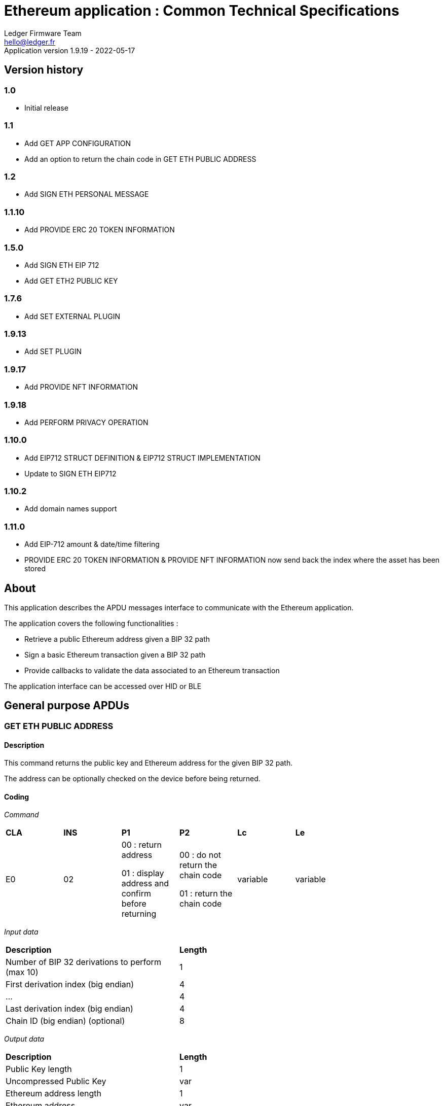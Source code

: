 Ethereum application : Common Technical Specifications
=======================================================
Ledger Firmware Team <hello@ledger.fr>
Application version 1.9.19 - 2022-05-17

## Version history

### 1.0
  - Initial release

### 1.1
  - Add GET APP CONFIGURATION
  - Add an option to return the chain code in GET ETH PUBLIC ADDRESS

### 1.2
  - Add SIGN ETH PERSONAL MESSAGE

### 1.1.10
  - Add PROVIDE ERC 20 TOKEN INFORMATION

### 1.5.0
  - Add SIGN ETH EIP 712
  - Add GET ETH2 PUBLIC KEY

### 1.7.6
  - Add SET EXTERNAL PLUGIN

### 1.9.13
  - Add SET PLUGIN

### 1.9.17
  - Add PROVIDE NFT INFORMATION

### 1.9.18
  - Add PERFORM PRIVACY OPERATION

### 1.10.0
  - Add EIP712 STRUCT DEFINITION & EIP712 STRUCT IMPLEMENTATION
  - Update to SIGN ETH EIP712

### 1.10.2
  - Add domain names support

### 1.11.0
  - Add EIP-712 amount & date/time filtering
  - PROVIDE ERC 20 TOKEN INFORMATION & PROVIDE NFT INFORMATION now send back the index where the asset has been stored

## About

This application describes the APDU messages interface to communicate with the Ethereum application.

The application covers the following functionalities :

  - Retrieve a public Ethereum address given a BIP 32 path
  - Sign a basic Ethereum transaction given a BIP 32 path
  - Provide callbacks to validate the data associated to an Ethereum transaction

The application interface can be accessed over HID or BLE

## General purpose APDUs

### GET ETH PUBLIC ADDRESS

#### Description

This command returns the public key and Ethereum address for the given BIP 32 path.

The address can be optionally checked on the device before being returned.

#### Coding

'Command'

[width="80%"]
|==============================================================================================================================
| *CLA* | *INS*  | *P1*               | *P2*       | *Lc*     | *Le*
|   E0  |   02   |  00 : return address

                    01 : display address and confirm before returning
                                      |   00 : do not return the chain code

                                          01 : return the chain code | variable | variable
|==============================================================================================================================

'Input data'

[width="80%"]
|==============================================================================================================================
| *Description*                                                                     | *Length*
| Number of BIP 32 derivations to perform (max 10)                                  | 1
| First derivation index (big endian)                                               | 4
| ...                                                                               | 4
| Last derivation index (big endian)                                                | 4
| Chain ID (big endian) (optional)                                                  | 8
|==============================================================================================================================

'Output data'

[width="80%"]
|==============================================================================================================================
| *Description*                                                                     | *Length*
| Public Key length                                                                 | 1
| Uncompressed Public Key                                                           | var
| Ethereum address length                                                           | 1
| Ethereum address                                                                  | var
| Chain code if requested                                                           | 32
|==============================================================================================================================


### SIGN ETH TRANSACTION

#### Description

https://github.com/ethereum/EIPs/blob/master/EIPS/eip-1559.md

This command signs an Ethereum transaction after having the user validate the following parameters

  - Gas price
  - Gas limit
  - Recipient address
  - Value

The input data is the RLP encoded transaction (as per https://github.com/ethereum/pyethereum/blob/develop/ethereum/transactions.py#L22), without v/r/s present, streamed to the device in 255 bytes maximum data chunks.

#### Coding

'Command'

[width="80%"]
|==============================================================================================================================
| *CLA* | *INS*  | *P1*               | *P2*       | *Lc*     | *Le*
|   E0  |   04   |  00 : first transaction data block

                    80 : subsequent transaction data block
                                      |   00 | variable | variable
|==============================================================================================================================

'Input data (first transaction data block)'

[width="80%"]
|==============================================================================================================================
| *Description*                                                                     | *Length*
| Number of BIP 32 derivations to perform (max 10)                                  | 1
| First derivation index (big endian)                                               | 4
| ...                                                                               | 4
| Last derivation index (big endian)                                                | 4
| RLP transaction chunk                                                             | variable
|==============================================================================================================================

'Input data (other transaction data block)'

[width="80%"]
|==============================================================================================================================
| *Description*                                                                     | *Length*
| RLP transaction chunk                                                             | variable
|==============================================================================================================================


'Output data'

[width="80%"]
|==============================================================================================================================
| *Description*                                                                     | *Length*
| v                                                                                 | 1
| r                                                                                 | 32
| s                                                                                 | 32
|==============================================================================================================================


### GET APP CONFIGURATION

#### Description

This command returns specific application configuration

#### Coding

'Command'

[width="80%"]
|==============================================================================================================================
| *CLA* | *INS*  | *P1*               | *P2*       | *Lc*     | *Le*
|   E0  |   06   |  00                |   00       | 00       | 04
|==============================================================================================================================

'Input data'

None

'Output data'

[width="80%"]
|==============================================================================================================================
| *Description*                                                                     | *Length*
| Flags
        0x01 : arbitrary data signature enabled by user

        0x02 : ERC 20 Token information needs to be provided externally
                                                                                    | 01
| Application major version                                                         | 01
| Application minor version                                                         | 01
| Application patch version                                                         | 01
|==============================================================================================================================


### SIGN ETH PERSONAL MESSAGE

#### Description

This command signs an Ethereum message following the personal_sign specification (https://github.com/ethereum/go-ethereum/pull/2940) after having the user validate the SHA-256 hash of the message being signed.

This command has been supported since firmware version 1.0.8

The input data is the message to sign, streamed to the device in 255 bytes maximum data chunks

#### Coding

'Command'

[width="80%"]
|==============================================================================================================================
| *CLA* | *INS*  | *P1*               | *P2*       | *Lc*     | *Le*
|   E0  |   08   |  00 : first message data block

                    80 : subsequent message data block
                                      |   00       | variable | variable
|==============================================================================================================================

'Input data (first message data block)'

[width="80%"]
|==============================================================================================================================
| *Description*                                                                     | *Length*
| Number of BIP 32 derivations to perform (max 10)                                  | 1
| First derivation index (big endian)                                               | 4
| ...                                                                               | 4
| Last derivation index (big endian)                                                | 4
| Message length                                                                    | 4
| Message chunk                                                                     | variable
|==============================================================================================================================

'Input data (other transaction data block)'

[width="80%"]
|==============================================================================================================================
| *Description*                                                                     | *Length*
| Message chunk                                                                     | variable
|==============================================================================================================================


'Output data'

[width="80%"]
|==============================================================================================================================
| *Description*                                                                     | *Length*
| v                                                                                 | 1
| r                                                                                 | 32
| s                                                                                 | 32
|==============================================================================================================================


### PROVIDE ERC 20 TOKEN INFORMATION

#### Description

This command provides a trusted description of an ERC 20 token to associate a contract address with a ticker and number of decimals.

It shall be run immediately before performing a transaction involving a contract calling this contract address to display the proper token information to the user if necessary, as marked in GET APP CONFIGURATION flags.

The signature is computed on

ticker || address || number of decimals (uint4be) || chainId (uint4be)

signed by the following secp256k1 public key 045e6c1020c14dc46442fe89f97c0b68cdb15976dc24f24c316e7b30fe4e8cc76b1489150c21514ebf440ff5dea5393d83de5358cd098fce8fd0f81daa94979183

#### Coding

'Command'

[width="80%"]
|======================================================================
| *CLA* | *INS*  | *P1*               | *P2*       | *Lc*     | *Le*
|   E0  |   0A   |  00                | 00         | variable | 00
|======================================================================

'Input data'

[width="80%"]
|=======================================================================
| *Description*                                    | *Length*
| Length of ERC 20 ticker                          | 1
| ERC 20 ticker                                    | variable
| ERC 20 contract address                          | 20
| Number of decimals (big endian encoded)          | 4
| Chain ID (big endian encoded)                    | 4
| Token information signature                      | variable
|=======================================================================

'Output data'

[width="80%"]
|====================================================================
| *Description*                                          | *Length*
| Asset index where the information has been stored      | 1
|====================================================================


### SIGN ETH EIP 712

#### Description

This command signs an Ethereum message following the EIP 712 specification (https://github.com/ethereum/EIPs/blob/master/EIPS/eip-712.md)

For implementation version 0, the domain hash and message hash are provided to the device, which displays them and returns the signature

This command has been supported since app version 1.5.0

The full implementation uses all the JSON data and does all the hashing on the
device, it has been supported since app version 1.9.19. This command should come
last, after all the EIP712 SEND STRUCT DEFINITION & SEND STRUCT IMPLEMENTATION.

#### Coding

'Command'

[width="80%"]
|==============================================================================================================================
| *CLA* | *INS*  | *P1*               | *P2*       | *Lc*     | *Le*
|   E0  |   0C   |  00
                                      | 00: v0 implementation

                                        01: full implementation
                                                   | variable
                                                              | variable
|==============================================================================================================================

'Input data'

[width="80%"]
|==============================================================================================================================
| *Description*                                                                     | *Length*
| Number of BIP 32 derivations to perform (max 10)                                  | 1
| First derivation index (big endian)                                               | 4
| ...                                                                               | 4
| Last derivation index (big endian)                                                | 4
| Domain hash *(only for v0)*                                                       | 32
| Message hash *(only for v0)*                                                      | 32
|==============================================================================================================================

'Output data'

[width="80%"]
|==============================================================================================================================
| *Description*                                                                     | *Length*
| v                                                                                 | 1
| r                                                                                 | 32
| s                                                                                 | 32
|==============================================================================================================================


### GET ETH2 PUBLIC KEY

#### Description

This command returns an Ethereum 2 BLS12-381 public key derived following EIP 2333 specification (https://eips.ethereum.org/EIPS/eip-2333)

This command has been supported since firmware version 1.6.0

#### Coding

'Command'

[width="80%"]
|==============================================================================================================================
| *CLA* | *INS*  | *P1*               | *P2*       | *Lc*     | *Le*
|   E0  |   0E   |  00 : return public key

                    01 : display public key and confirm before returning
                                      |   00      | variable | variable
|==============================================================================================================================

'Input data'

[width="80%"]
|==============================================================================================================================
| *Description*                                                                     | *Length*
| Number of BIP 32 derivations to perform (max 10)                                  | 1
| First derivation index (big endian)                                               | 4
| ...                                                                               | 4
| Last derivation index (big endian)                                                | 4
|==============================================================================================================================

'Output data'

[width="80%"]
|==============================================================================================================================
| *Description*                                                                     | *Length*
| Public key                                                                        | 48
|==============================================================================================================================


### SET ETH2 WITHDRAWAL INDEX

#### Description

This command sets the index of the Withdrawal key used as withdrawal credentials in an ETH2 deposit contract call signature. The path of the Withdrawal key is defined as m/12381/3600/index/0 according to EIP 2334 (https://eips.ethereum.org/EIPS/eip-2334)

The default index used is 0 if this method isn't called before the deposit contract transaction is sent to the device to be signed

This command has been supported since firmware version 1.5.0

#### Coding

'Command'

[width="80%"]
|==============================================================================================================================
| *CLA* | *INS*  | *P1*               | *P2*       | *Lc*     | *Le*
|   E0  |   10   |  00
                                      |   00      | variable | variable
|==============================================================================================================================

'Input data'

[width="80%"]
|==============================================================================================================================
| *Description*                                                                     | *Length*
| Withdrawal key index (big endian)                                                 | 4
|==============================================================================================================================

'Output data'

None


### SET EXTERNAL PLUGIN

#### Description

This command provides the name of a trusted binding of a plugin with a contract address and a supported method selector. This plugin will be called to interpret contract data in the following transaction signing command.

It shall be run immediately before performing a transaction involving a contract supported by this plugin to display the proper information to the user if necessary.

The function returns an error sw (0x6984) if the plugin requested is not installed on the device, 0x9000 otherwise.

The signature is computed on

len(pluginName) || pluginName || contractAddress || methodSelector

signed by the following secp256k1 public key 0482bbf2f34f367b2e5bc21847b6566f21f0976b22d3388a9a5e446ac62d25cf725b62a2555b2dd464a4da0ab2f4d506820543af1d242470b1b1a969a27578f353

#### Coding

'Command'

[width="80%"]
|==============================================================================================================================
| *CLA* | *INS*  | *P1*               | *P2*       | *Lc*     | *Le*
|   E0  |   12   |  00   |   00       | variable   | 00
|==============================================================================================================================

'Input data'

[width="80%"]
|==============================================================================================================================
| *Description*                                                                     | *Length*
| Length of plugin name                                                             | 1
| plugin name                                                                       | variable
| contract address                                                                  | 20
| method selector                                                                   | 4
| signature                                                                         | variable
|==============================================================================================================================

'Output data'

None


### PROVIDE NFT INFORMATION

#### Description

This command provides a trusted description of an NFT to associate a contract address with a collectionName.

It shall be run immediately before performing a transaction involving a contract calling this contract address to display the proper nft information to the user if necessary, as marked in GET APP CONFIGURATION flags.

The signature is computed on:

type || version || len(collectionName) || collectionName || address || chainId || keyId || algorithmId

#### Coding

'Command'

[width="80%"]
|==============================================================================================================================
| *CLA* | *INS*  | *P1*               | *P2*       | *Lc*     | *Le*
|   E0  |   14   |  00   |   00       | variable | 00
|==============================================================================================================================

'Input data'

[width="80%"]
|==============================================================================================================================
| *Description*                                                                     | *Length*
| Type                                                                              | 1
| Version                                                                           | 1
| Collection Name Length                                                            | 1
| Collection Name                                                                   | variable
| Address                                                                           | 20
| Chain ID                                                                          | 8
| KeyID                                                                             | 1
| Algorithm ID                                                                      | 1
| Signature Length                                                                  | 1
| Signature                                                                         | variable
|==============================================================================================================================

'Output data'

[width="80%"]
|====================================================================
| *Description*                                          | *Length*
| Asset index where the information has been stored      | 1
|====================================================================


### SET PLUGIN

#### Description

This command provides the name of a trusted binding of a plugin with a contract address and a supported method selector. This plugin will be called to interpret contract data in the following transaction signing command.

It can be used to set both internal and external plugins.

It shall be run immediately before performing a transaction involving a contract supported by this plugin to display the proper information to the user if necessary.

The function returns an error sw (0x6984) if the plugin requested is not installed on the device, 0x9000 otherwise.

The plugin names `ERC20`, `ERC721` and `ERC1155` are reserved. Additional plugin names might be added to this list in the future.

The signature is computed on

type || version || len(pluginName) || pluginName || address || selector || chainId || keyId || algorithmId

#### Coding

'Command'

[width="80%"]
|==============================================================================================================================
| *CLA* | *INS*  | *P1*               | *P2*       | *Lc*     | *Le*
|   E0  |   16   |  00   |   00       | variable   | 00
|==============================================================================================================================

'Input data'

[width="80%"]
|==============================================================================================================================
| *Description*                                                                     | *Length*
| Type                                                                              | 1
| Version                                                                           | 1
| Plugin Name Length                                                                | 1
| Plugin Name                                                                       | variable
| Address                                                                           | 20
| Selector                                                                          | 4
| Chain ID                                                                          | 8
| KeyID                                                                             | 1
| Algorithm ID                                                                      | 1
| Signature Length                                                                  | 1
| Signature                                                                         | variable
|==============================================================================================================================

'Output data'

None

### PERFORM PRIVACY OPERATION

#### Description

This command performs privacy operations as defined in EIP 1024 (https://ethereum-magicians.org/t/eip-1024-cross-client-encrypt-decrypt/505)

It can return the public encryption key on Curve25519 for a given Ethereum account or the shared secret (generated by the scalar multiplication of the remote public key by the account private key on Curve25519) used to decrypt private data encrypted for a given Ethereum account

All data can be optionally checked on the device before being returned.

#### Coding

'Command'

[width="80%"]
|==============================================================================================================================
| *CLA* | *INS*  | *P1*               | *P2*       | *Lc*     | *Le*
|   E0  |   18   |  00 : return data

                    01 : display data and confirm before returning
                                      |   00 : return the public encryption key

                                          01 : return the shared secret | variable | variable
|==============================================================================================================================

'Input data'

[width="80%"]
|==============================================================================================================================
| *Description*                                                                     | *Length*
| Number of BIP 32 derivations to perform (max 10)                                  | 1
| First derivation index (big endian)                                               | 4
| ...                                                                               | 4
| Last derivation index (big endian)                                                | 4
| Third party public key on Curve25519, if returning the shared secret              | 32
|==============================================================================================================================

'Output data'

[width="80%"]
|==============================================================================================================================
| *Description*                                                                     | *Length*
| Public encryption key or shared secret                                                                              | 32
|==============================================================================================================================


### EIP712 SEND STRUCT DEFINITION

#### Description

This command sends the message definition with all its types. +
These commands should come before the EIP712 SEND STRUCT IMPLEMENTATION ones.

#### Coding

_Command_

[width="80%"]
|=========================================================================
| *CLA* | *INS*  | *P1*               | *P2*       | *LC*     | *Le*
|   E0  |   1A   |  00
                                      |   00 : struct name

                                          FF : struct field
                                                   | variable
                                                              | variable
|=========================================================================

_Input data_

##### If P2 == struct name

[width="80%"]
|==========================================
| *Description*         | *Length (byte)*
| Name                  | LC
|==========================================

##### If P2 == struct field

:check_y: &#9989;
:check_n: &#10060;

[width="80%"]
|======================================================================
| *Description*                     | *Length (byte)*   | *Mandatory*
| TypeDesc (type description)       | 1                 | {check_y}
| TypeNameLength                    | 1                 | {check_n}
| TypeName                          | variable          | {check_n}
| TypeSize                          | 1                 | {check_n}
| ArrayLevelCount                   | 1                 | {check_n}
| ArrayLevels                       | variable          | {check_n}
| KeyNameLength                     | 1                 | {check_y}
| KeyName                           | variable          | {check_y}
|======================================================================

###### TypeDesc

From MSB to LSB:

[width="80%"]
|=============================================================
| *Description*                             | *Length (bit)*
| TypeArray (is it an array?)               | 1
| TypeSize (is a type size specified?)      | 1
| Unused                                    | 2
| Type                                      | 4
|=============================================================

How to interpret Type from its value :

[width="40%"]
|===========================================
| *Value*           | *Type*
| 0                 | custom (struct type)
| 1                 | int
| 2                 | uint
| 3                 | address
| 4                 | bool
| 5                 | string
| 6                 | fixed-sized bytes
| 7                 | dynamic-sized bytes
|===========================================

###### TypeName

_Only present if the Type is set to custom._

Indicates the name of the struct that will be the type of the field.


###### TypeSize

_Only present if the TypeSize bit is set in TypeDesc._

Indicates the byte size of the field. (Ex: 8 for an int64)


###### ArrayLevelCount

_Only present if the TypeArray bit is set in TypeDesc._

Indicates how many array levels that field has (Ex: 3 for int16[2][][4]).

###### ArrayLevels

_Only present if the TypeArray bit is set in TypeDesc._

Types of array level:

[width="40%"]
|================================
| *Byte value*  | *Type*
| 0             | Dynamic sized (type[])
| 1             | Fixed size (type[N])
|================================

Each fixed-sized array level is followed by a byte indicating its size (number of elements).


_Output data_

None


### EIP712 SEND STRUCT IMPLEMENTATION

#### Description

This command sends the message implementation with all its values. +
These commands should come after the EIP712 SEND STRUCT DEFINITION ones.

#### Coding

_Command_

[width="80%"]
|=========================================================================
| *CLA* | *INS*  | *P1*               | *P2*       | *LC*     | *Le*
|   E0  |   1C   |  00 : complete send

                    01 : partial send, more to come
                                      |   00 : root struct

                                          0F : array

                                          FF : struct field
                                                   | variable
                                                              | variable
|=========================================================================

_Input data_

##### If P2 == root struct

[width="80%"]
|==========================================
| *Description*         | *Length (byte)*
| Name                  | LC
|==========================================

Sets the name of the upcoming root structure all the following fields will be apart
of until we set another root structure.

##### If P2 == array

[width="80%"]
|==========================================
| *Description*         | *Length (byte)*
| Array size            | 1
|==========================================

Sets the size of the upcoming array the following N fields will be apart of.

##### If P2 == struct field

[width="80%"]
|==========================================
| *Description*         | *Length (byte)*
| Value length          | 2 (BE)
| Value                 | variable
|==========================================

Sets the raw value of the next field in order in the current root structure.
Raw as in, an integer in the JSON file represented as "128" would only be 1 byte long (0x80)
instead of 3 as an array of ASCII characters, same for addresses and so on.


_Output data_

None


### EIP712 FILTERING

#### Description

This command provides a trusted way of deciding what information from the JSON data to show and replace some values by more meaningful ones.

This mode can be overridden by the in-app setting to fully clear-sign EIP-712 messages.

For the signatures :

* The chain ID used for the signature must be 8 bytes wide.
* The schema hash = sha224sum of the value of _types_ at the root of the JSON data (stripped of all spaces and newlines)

##### Activation

Full filtering is disabled by default and has to be changed with this APDU (default behaviour is basic filtering handled by the app itself).

Field substitution will be ignored if the full filtering is not activated.

This command should come before the domain & message implementations. If activated, fields will be by default hidden unless they receive a field name substitution.

##### Message info

This command should come right after the implementation of the domain has been sent with *SEND STRUCT IMPLEMENTATION*, just before sending the message implementation.
The first byte is used so that a signature of one type cannot be valid as another type.

The signature is computed on :

183 || chain ID (BE) || contract address || schema hash || filters count || display name

##### Amount-join token

This command should come before the corresponding *SEND STRUCT IMPLEMENTATION* and are only usable for message fields (and not domain ones).
The first byte is used so that a signature of one type cannot be valid as another type.

The signature is computed on :

11 || chain ID (BE) || contract address || schema hash || field path || token index

##### Amount-join value

This command should come before the corresponding *SEND STRUCT IMPLEMENTATION* and are only usable for message fields (and not domain ones).

A token index of 0xFF indicates the token address is in the _verifyingContract_ field of the EIP712Domain so the app won't receive an amount-join token filtering APDU. This enables support for Permit (ERC-2612) messages.

The signature is computed on :

22 || chain ID (BE) || contract address || schema hash || field path || display name || token index

##### Date / Time

This command should come before the corresponding *SEND STRUCT IMPLEMENTATION* and are only usable for message fields (and not domain ones).

The signature is computed on :

33 || chain ID (BE) || contract address || schema hash || field path || display name

##### Show raw field

This command should come before the corresponding *SEND STRUCT IMPLEMENTATION* and are only usable for message fields (and not domain ones).
The first byte is used so that a signature of one type cannot be valid as another type.

The signature is computed on :

72 || chain ID (BE) || contract address || schema hash || field path || display name

#### Coding

_Command_

[width="80%"]
|=========================================================================
| *CLA* | *INS*  | *P1*               | *P2*       | *LC*     | *Le*
|   E0  |   1E   | 00
                                      | 00 : activation

                                        0F : message info

                                        FC : date/time

                                        FD : amount-join token

                                        FE : amount-join value

                                        FF : raw field
                                                   | variable | variable
|=========================================================================

_Input data_

##### If P2 == activation

None

##### If P2 == message info

[width="80%"]
|==========================================
| *Description*         | *Length (byte)*
| Display name length   | 1
| Display name          | variable
| Filters count         | 1
| Signature length      | 1
| Signature             | variable
|==========================================

##### If P2 == date / time

[width="80%"]
|==========================================
| *Description*         | *Length (byte)*
| Display name length   | 1
| Display name          | variable
| Signature length      | 1
| Signature             | variable
|==========================================

##### If P2 == amount-join token

[width="80%"]
|==========================================
| *Description*         | *Length (byte)*
| Token index           | 1
| Signature length      | 1
| Signature             | variable
|==========================================

##### If P2 == amount-join value

[width="80%"]
|==========================================
| *Description*         | *Length (byte)*
| Display name length   | 1
| Display name          | variable
| Token index           | 1
| Signature length      | 1
| Signature             | variable
|==========================================

##### If P2 == show raw field

[width="80%"]
|==========================================
| *Description*         | *Length (byte)*
| Display name length   | 1
| Display name          | variable
| Signature length      | 1
| Signature             | variable
|==========================================

_Output data_

None


### GET CHALLENGE

#### Description

Sends a random 32-bit long value. Can prevent replay of signed payloads when the challenge
is included in said payload.

#### Coding

_Command_

[width="80%"]
|=============================================================
| *CLA* | *INS*  | *P1*               | *P2*       | *LC*
|   E0  |   20   | 00                 | 00         | 00
|=============================================================

_Input data_

None

_Output data_

[width="80%"]
|===========================================
| *Description*                 | *Length*
| Challenge value (BE)          | 4
|===========================================


### PROVIDE DOMAIN NAME

#### Description

This command provides a domain name (like ENS) to be displayed during transactions in place of the address it is associated to.
It shall be run just before a transaction involving the associated address that would be displayed on the device.

The signature is computed on the TLV payload (minus the signature obviously).

#### Coding

_Command_

[width="80%"]
|==============================================================
| *CLA* | *INS*  | *P1*               | *P2*       | *LC*
|   E0  |   22   | 01 : first chunk

                   00 : following chunk
                                      | 00         | 00
|==============================================================

_Input data_

##### If P1 == first chunk

[width="80%"]
|==========================================
| *Description*         | *Length (byte)*
| Payload length        | 2
| TLV payload           | variable
|==========================================

##### If P1 == following chunk

[width="80%"]
|==========================================
| *Description*         | *Length (byte)*
| TLV payload           | variable
|==========================================

_Output data_

None


## Transport protocol

### General transport description

Ledger APDUs requests and responses are encapsulated using a flexible protocol allowing to fragment large payloads over different underlying transport mechanisms.

The common transport header is defined as follows :

[width="80%"]
|==============================================================================================================================
| *Description*                                                                     | *Length*
| Communication channel ID (big endian)                                             | 2
| Command tag                                                                       | 1
| Packet sequence index (big endian)                                                | 2
| Payload                                                                           | var
|==============================================================================================================================

The Communication channel ID allows commands multiplexing over the same physical link. It is not used for the time being, and should be set to 0101 to avoid compatibility issues with implementations ignoring a leading 00 byte.

The Command tag describes the message content. Use TAG_APDU (0x05) for standard APDU payloads, or TAG_PING (0x02) for a simple link test.

The Packet sequence index describes the current sequence for fragmented payloads. The first fragment index is 0x00.

### APDU Command payload encoding

APDU Command payloads are encoded as follows :

[width="80%"]
|==============================================================================================================================
| *Description*                                                                     | *Length*
| APDU length (big endian)                                                          | 2
| APDU CLA                                                                          | 1
| APDU INS                                                                          | 1
| APDU P1                                                                           | 1
| APDU P2                                                                           | 1
| APDU length                                                                       | 1
| Optional APDU data                                                                | var
|==============================================================================================================================

APDU payload is encoded according to the APDU case

[width="80%"]
|=======================================================================================
| Case Number  | *Lc* | *Le* | Case description
|   1          |  0   |  0   | No data in either direction - L is set to 00
|   2          |  0   |  !0  | Input Data present, no Output Data - L is set to Lc
|   3          |  !0  |  0   | Output Data present, no Input Data - L is set to Le
|   4          |  !0  |  !0  | Both Input and Output Data are present - L is set to Lc
|=======================================================================================

### APDU Response payload encoding

APDU Response payloads are encoded as follows :

[width="80%"]
|==============================================================================================================================
| *Description*                                                                     | *Length*
| APDU response length (big endian)                                                 | 2
| APDU response data and Status Word                                                | var
|==============================================================================================================================

### USB mapping

Messages are exchanged with the dongle over HID endpoints over interrupt transfers, with each chunk being 64 bytes long. The HID Report ID is ignored.

### BLE mapping

A similar encoding is used over BLE, without the Communication channel ID.

The application acts as a GATT server defining service UUID D973F2E0-B19E-11E2-9E96-0800200C9A66

When using this service, the client sends requests to the characteristic D973F2E2-B19E-11E2-9E96-0800200C9A66, and gets notified on the characteristic D973F2E1-B19E-11E2-9E96-0800200C9A66 after registering for it.

Requests are encoded using the standard BLE 20 bytes MTU size

## Status Words

The following standard Status Words are returned for all APDUs - some specific Status Words can be used for specific commands and are mentioned in the command description.

'Status Words'

[width="80%"]
|===============================================================================================
| *SW*     | *Description*
|   6501   | TransactionType not supported
|   6502   | Output buffer too small for chainId conversion
|   6503   | Plugin error
|   6504   | Failed to convert from int256
|   6700   | Incorrect length
|   6982   | Security status not satisfied (Canceled by user)
|   6A80   | Invalid data
|   6B00   | Incorrect parameter P1 or P2
|   6Fxx   | Technical problem (Internal error, please report)
|   9000   | Normal ending of the command
|===============================================================================================
